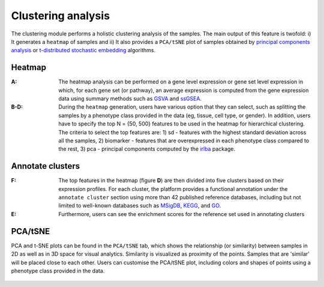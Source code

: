 .. _Clustering:

Clustering analysis
================================================================================

The clustering module performs a holistic clustering analysis of the samples. 
The main output of this feature is twofold: i) It generates a ``heatmap`` 
of samples and ii) It also provides a ``PCA/tSNE`` plot of samples 
obtained by `principal components analysis <https://www.ncbi.nlm.nih.gov/pubmed/19377034>`__
or `t-distributed stochastic embedding <http://jmlr.org/papers/volume15/vandermaaten14a/vandermaaten14a.pdf>`__
algorithms.


Heatmap
--------------------------------------------------------------------------------
:**A**: The heatmap analysis can be performed on a gene level expression or gene
        set level expression in which, for each gene set (or pathway), an average
        expression is computed from the gene expression data using summary methods
        such as `GSVA <https://bmcbioinformatics.biomedcentral.com/articles/10.1186/1471-2105-14-7>`__
        and `ssGSEA <https://bmcbioinformatics.biomedcentral.com/articles/10.1186/1471-2105-14-7>`__. 
        
        
:**B-D**: During the ``heatmap`` generation, users have various option that 
          they can select, such as splitting the samples by a phenotype class 
          provided in the data (eg, tissue, cell type, or gender). In addition,
          users have to specify the top N = {50, 500} features to be used in the 
          heatmap for hierarchical clustering. The criteria to select the top 
          features are: 1) sd - features with the highest standard deviation across
          all the samples, 2) biomarker - features that are overexpressed in each 
          phenotype class compared to the rest, 3) pca - principal components 
          computed by the `irlba <https://www.ncbi.nlm.nih.gov/pubmed/19377034>`__ package. 

.. figure:: figures/ug.010.png
    :align: center
    :width: 100%

Annotate clusters
--------------------------------------------------------------------------------
:**F**: The top features in the heatmap (figure **D**) are then divided 
        into five clusters based on their expression profiles. For each 
        cluster, the platform provides a functional annotation under the
        ``annotate cluster`` section using more than 42 published reference 
        databases, including but not limited to well-known databases such as 
        `MSigDB <http://software.broadinstitute.org/gsea/msigdb/index.jsp>`__,
        `KEGG <https://www.ncbi.nlm.nih.gov/pmc/articles/PMC102409/>`__, 
        and `GO <http://geneontology.org/>`__.
        
:**E**: Furthermore, users can see the enrichment scores for the reference set used 
        in annotating clusters

.. figure:: figures/ug.010.png
    :align: center
    :width: 100%


PCA/tSNE
--------------------------------------------------------------------------------
PCA and t-SNE plots can be found in the ``PCA/tSNE`` tab, which shows 
the relationship (or similarity) between samples in 2D as well as in 3D space for 
visual analytics. Similarity is visualized as proximity of the points. 
Samples that are 'similar' will be placed close to each other. 
Users can customise the PCA/tSNE plot, including colors and shapes of points
using a phenotype class provided in the data.

.. figure:: figures/ug.011.png
    :align: center
    :width: 100%
    
